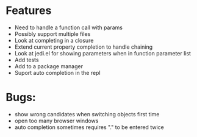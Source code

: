 * Features
  - Need to handle a function call with params
  - Possibly support multiple files
  - Look at completing in a closure
  - Extend current property completion to handle chaining
  - Look at jedi.el for showing parameters when in function parameter list
  - Add tests
  - Add to a package manager
  - Suport auto completion in the repl
* Bugs:
  - show wrong candidates when switching objects first time
  - open too many browser windows
  - auto completion sometimes requires "." to be entered twice

